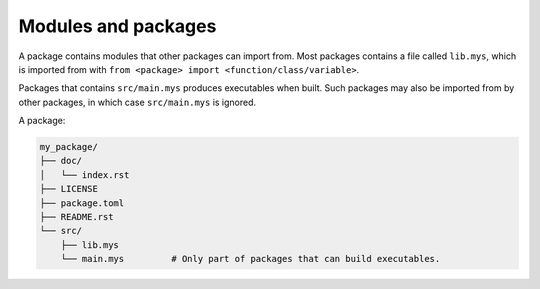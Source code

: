 Modules and packages
--------------------

A package contains modules that other packages can import from. Most
packages contains a file called ``lib.mys``, which is imported from
with ``from <package> import <function/class/variable>``.

Packages that contains ``src/main.mys`` produces executables when
built. Such packages may also be imported from by other packages, in
which case ``src/main.mys`` is ignored.

A package:

.. code-block:: text

   my_package/
   ├── doc/
   │   └── index.rst
   ├── LICENSE
   ├── package.toml
   ├── README.rst
   └── src/
       ├── lib.mys
       └── main.mys         # Only part of packages that can build executables.
